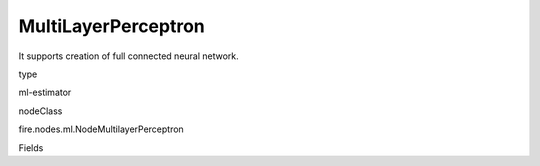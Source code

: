 
MultiLayerPerceptron
^^^^^^ 

It supports creation of full connected neural network.

type

ml-estimator

nodeClass

fire.nodes.ml.NodeMultilayerPerceptron

Fields

+----------------+------------------+------------------------------------+
|      Name      |       Title      |             Description            |
+----------------+------------------+------------------------------------+
| featuresCol | Features Column | Features column of type vectorUDT for model fitting | 
+----------------+------------------+------------------------------------+
| labelCol | Label Column | The label column for model fitting | 
+----------------+------------------+------------------------------------+
| predictionCol | Prediction Columns | The prediction column created during model scoring. | 
+----------------+------------------+------------------------------------+
| layers | Layers - comma separated list of integers | The integer array specifying the number of activation units in each layer | 
+----------------+------------------+------------------------------------+
| maxIter | Max number of iterations | Number of iterations to train the Neural network | 
+----------------+------------------+------------------------------------+
| blockSize | Block Size | Block size | 
+----------------+------------------+------------------------------------+
| seed | Seed | The initial seed to initialise the neural network. | 
+----------------+------------------+------------------------------------+

